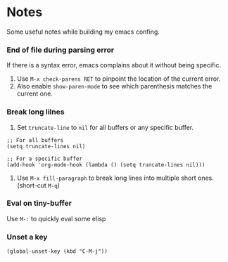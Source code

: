 * Notes

Some useful notes while building my emacs confing.

*** End of file during parsing error

If there is a syntax error, emacs complains about it without being specific.

1. Use =M-x check-parens RET= to pinpoint the location of the current error.
2. Also enable =show-paren-mode= to see which parenthesis matches the current one.

*** Break long lilnes

1. Set =truncate-line= to =nil= for all buffers or any specific buffer.
#+BEGIN_SRC elisp
;; For all buffers
(setq truncate-lines nil)

;; For a specific buffer
(add-hook 'org-mode-hook (lambda () (setq truncate-lines nil)))
#+END_SRC


2. Use =M-x fill-paragraph= to break long lines into multiple short ones. (short-cut =M-q=)

*** Eval on tiny-buffer
Use =M-:= to quickly eval some elisp

*** Unset a key
    =(global-unset-key (kbd "C-M-j"))=

